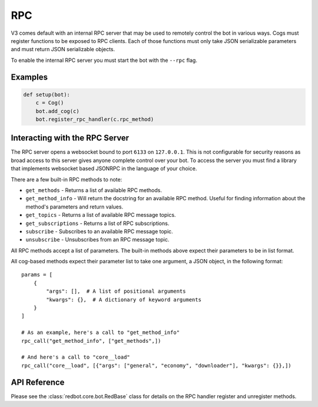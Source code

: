 .. rpc docs

===
RPC
===

V3 comes default with an internal RPC server that may be used to remotely control the bot in various ways.
Cogs must register functions to be exposed to RPC clients.
Each of those functions must only take JSON serializable parameters and must return JSON serializable objects.

To enable the internal RPC server you must start the bot with the ``--rpc`` flag.

********
Examples
********

.. code-block:: Python

    def setup(bot):
        c = Cog()
        bot.add_cog(c)
        bot.register_rpc_handler(c.rpc_method)

*******************************
Interacting with the RPC Server
*******************************

The RPC server opens a websocket bound to port ``6133`` on ``127.0.0.1``.
This is not configurable for security reasons as broad access to this server gives anyone complete control over your bot.
To access the server you must find a library that implements websocket based JSONRPC in the language of your choice.

There are a few built-in RPC methods to note:

* ``get_methods`` - Returns a list of available RPC methods.
* ``get_method_info`` - Will return the docstring for an available RPC method. Useful for finding information about the method's parameters and return values.
* ``get_topics`` - Returns a list of available RPC message topics.
* ``get_subscriptions`` - Returns a list of RPC subscriptions.
* ``subscribe`` - Subscribes to an available RPC message topic.
* ``unsubscribe`` - Unsubscribes from an RPC message topic.

All RPC methods accept a list of parameters.
The built-in methods above expect their parameters to be in list format.

All cog-based methods expect their parameter list to take one argument, a JSON object, in the following format::

    params = [
        {
            "args": [],  # A list of positional arguments
            "kwargs": {},  # A dictionary of keyword arguments
        }
    ]

    # As an example, here's a call to "get_method_info"
    rpc_call("get_method_info", ["get_methods",])

    # And here's a call to "core__load"
    rpc_call("core__load", [{"args": ["general", "economy", "downloader"], "kwargs": {}},])

*************
API Reference
*************

Please see the :class:`redbot.core.bot.RedBase` class for details on the RPC handler register and unregister methods.

